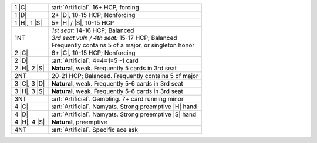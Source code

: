 +--------------------+----------------------------------------------------------+
| .. class:: alert   |                                                          |
|                    |                                                          |
|    1 |C|           | :art:`Artificial`. 16+ HCP, forcing                      |
+--------------------+----------------------------------------------------------+
| .. class:: alert   |                                                          |
|                    |                                                          |
|    1 |D|           | 2+ |D|, 10-15 HCP; Nonforcing                            |
+--------------------+----------------------------------------------------------+
| 1 |H|, 1 |S|       | 5+ |H| / |S|, 10-15 HCP                                  |
+--------------------+----------------------------------------------------------+
| 1NT                | | *1st seat:* 14-16 HCP; Balanced                        |
|                    | | *3rd seat vuln / 4th seat:* 15-17 HCP; Balanced        |
|                    | | Frequently contains 5 of a major, or singleton honor   |
+--------------------+----------------------------------------------------------+
| .. class:: alert   |                                                          |
|                    |                                                          |
|    2 |C|           | 6+ |C|, 10-15 HCP; Nonforcing                            |
+--------------------+----------------------------------------------------------+
| .. class:: alert   |                                                          |
|                    |                                                          |
|    2 |D|           | :art:`Artificial`. 4=4=1=5 -1 card                       |
+--------------------+----------------------------------------------------------+
|    2 |H|, 2 |S|    | **Natural**, weak. Frequently 5 cards in 3rd seat        |
+--------------------+----------------------------------------------------------+
| 2NT                | 20-21 HCP; Balanced. Frequently contains 5 of major      |
+--------------------+----------------------------------------------------------+
|    3 |C|, 3 |D|    | **Natural**, weak. Frequently 5-6 cards in 3rd seat      |
+--------------------+----------------------------------------------------------+
|    3 |H|, 3 |S|    | **Natural**, weak. Frequently 5-6 cards in 3rd seat      |
+--------------------+----------------------------------------------------------+
| .. class:: alert   |                                                          |
|                    |                                                          |
|    3NT             | :art:`Artificial`. Gambling. 7+ card running minor       |
+--------------------+----------------------------------------------------------+
| .. class:: alert   |                                                          |
|                    |                                                          |
|    4 |C|           | :art:`Artificial`. Namyats. Strong preemptive |H| hand   |
+--------------------+----------------------------------------------------------+
| .. class:: alert   |                                                          |
|                    |                                                          |
|    4 |D|           | :art:`Artificial`. Namyats. Strong preemptive |S| hand   |
+--------------------+----------------------------------------------------------+
| .. class:: alert   |                                                          |
|                    |                                                          |
|    4 |H|, 4 |S|    | **Natural**, preemptive                                  |
+--------------------+----------------------------------------------------------+
| .. class:: alert   |                                                          |
|                    |                                                          |
|    4NT             | :art:`Artificial`. Specific ace ask                      |
+--------------------+----------------------------------------------------------+
